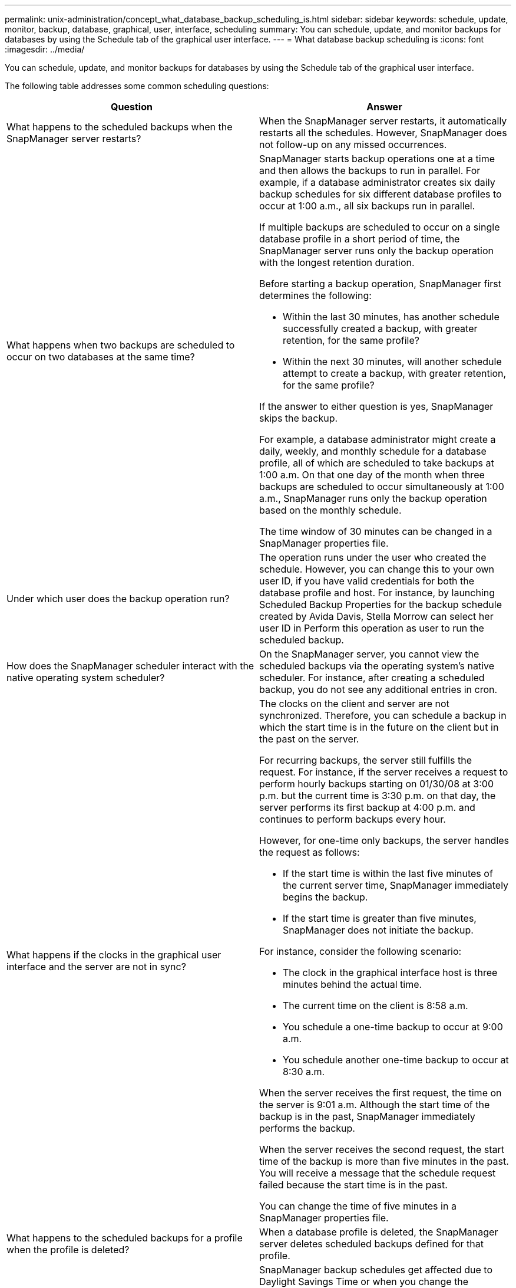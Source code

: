 ---
permalink: unix-administration/concept_what_database_backup_scheduling_is.html
sidebar: sidebar
keywords: schedule, update, monitor, backup, database, graphical, user, interface, scheduling
summary: You can schedule, update, and monitor backups for databases by using the Schedule tab of the graphical user interface.
---
= What database backup scheduling is
:icons: font
:imagesdir: ../media/

[.lead]
You can schedule, update, and monitor backups for databases by using the Schedule tab of the graphical user interface.

The following table addresses some common scheduling questions:

[options="header"]
|===
| Question| Answer
a|
What happens to the scheduled backups when the SnapManager server restarts?
a|
When the SnapManager server restarts, it automatically restarts all the schedules. However, SnapManager does not follow-up on any missed occurrences.
a|
What happens when two backups are scheduled to occur on two databases at the same time?
a|
SnapManager starts backup operations one at a time and then allows the backups to run in parallel. For example, if a database administrator creates six daily backup schedules for six different database profiles to occur at 1:00 a.m., all six backups run in parallel.

If multiple backups are scheduled to occur on a single database profile in a short period of time, the SnapManager server runs only the backup operation with the longest retention duration.

Before starting a backup operation, SnapManager first determines the following:

* Within the last 30 minutes, has another schedule successfully created a backup, with greater retention, for the same profile?
* Within the next 30 minutes, will another schedule attempt to create a backup, with greater retention, for the same profile?

If the answer to either question is yes, SnapManager skips the backup.

For example, a database administrator might create a daily, weekly, and monthly schedule for a database profile, all of which are scheduled to take backups at 1:00 a.m. On that one day of the month when three backups are scheduled to occur simultaneously at 1:00 a.m., SnapManager runs only the backup operation based on the monthly schedule.

The time window of 30 minutes can be changed in a SnapManager properties file.

a|
Under which user does the backup operation run?
a|
The operation runs under the user who created the schedule. However, you can change this to your own user ID, if you have valid credentials for both the database profile and host. For instance, by launching Scheduled Backup Properties for the backup schedule created by Avida Davis, Stella Morrow can select her user ID in Perform this operation as user to run the scheduled backup.
a|
How does the SnapManager scheduler interact with the native operating system scheduler?
a|
On the SnapManager server, you cannot view the scheduled backups via the operating system's native scheduler. For instance, after creating a scheduled backup, you do not see any additional entries in cron.
a|
What happens if the clocks in the graphical user interface and the server are not in sync?
a|
The clocks on the client and server are not synchronized. Therefore, you can schedule a backup in which the start time is in the future on the client but in the past on the server.

For recurring backups, the server still fulfills the request. For instance, if the server receives a request to perform hourly backups starting on 01/30/08 at 3:00 p.m. but the current time is 3:30 p.m. on that day, the server performs its first backup at 4:00 p.m. and continues to perform backups every hour.

However, for one-time only backups, the server handles the request as follows:

* If the start time is within the last five minutes of the current server time, SnapManager immediately begins the backup.
* If the start time is greater than five minutes, SnapManager does not initiate the backup.

For instance, consider the following scenario:

* The clock in the graphical interface host is three minutes behind the actual time.
* The current time on the client is 8:58 a.m.
* You schedule a one-time backup to occur at 9:00 a.m.
* You schedule another one-time backup to occur at 8:30 a.m.

When the server receives the first request, the time on the server is 9:01 a.m. Although the start time of the backup is in the past, SnapManager immediately performs the backup.

When the server receives the second request, the start time of the backup is more than five minutes in the past. You will receive a message that the schedule request failed because the start time is in the past.

You can change the time of five minutes in a SnapManager properties file.

a|
What happens to the scheduled backups for a profile when the profile is deleted?
a|
When a database profile is deleted, the SnapManager server deletes scheduled backups defined for that profile.
a|
How do scheduled backups behave during Daylight Savings Time or when you change the SnapManager server time?
a|
SnapManager backup schedules get affected due to Daylight Savings Time or when you change the SnapManager server time.

Consider the following implications when the SnapManager server time is changed:

* After the backup schedule is triggered, if the SnapManager server time falls back, then the backup schedule does not trigger again.
* If Daylight Savings Time begins before the scheduled start time, the backup schedules are triggered automatically.
* For example, if you are in the United States and you schedule hourly backups at 4 a.m. that should occur every 4 hours, backups will occur at 4 a.m., 8 a.m., 12 a.m., 4 a.m., 8 p.m., and midnight on the days before and after Daylight Savings Time adjustments in March and November.
* Note the following if backups are scheduled for 2:30 a.m. every night:
 ** When the clocks fall back an hour, as the backup is already triggered, the backup does not trigger again.
 ** When the clocks spring forward an hour, the backup triggers immediately.
If you are in the United States and want to avoid this issue, you must schedule your backups to start outside the 2:00 a.m. to 3:00 a.m. interval.

|===
